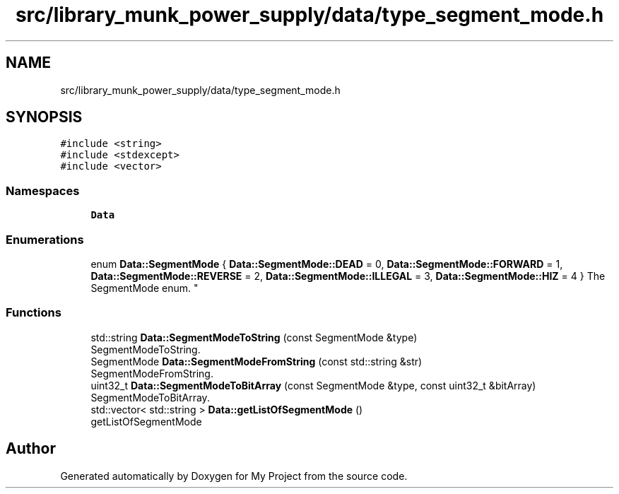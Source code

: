 .TH "src/library_munk_power_supply/data/type_segment_mode.h" 3 "Tue Jun 20 2017" "My Project" \" -*- nroff -*-
.ad l
.nh
.SH NAME
src/library_munk_power_supply/data/type_segment_mode.h
.SH SYNOPSIS
.br
.PP
\fC#include <string>\fP
.br
\fC#include <stdexcept>\fP
.br
\fC#include <vector>\fP
.br

.SS "Namespaces"

.in +1c
.ti -1c
.RI " \fBData\fP"
.br
.in -1c
.SS "Enumerations"

.in +1c
.ti -1c
.RI "enum \fBData::SegmentMode\fP { \fBData::SegmentMode::DEAD\fP = 0, \fBData::SegmentMode::FORWARD\fP = 1, \fBData::SegmentMode::REVERSE\fP = 2, \fBData::SegmentMode::ILLEGAL\fP = 3, \fBData::SegmentMode::HIZ\fP = 4 }
.RI "The SegmentMode enum\&. ""
.br
.in -1c
.SS "Functions"

.in +1c
.ti -1c
.RI "std::string \fBData::SegmentModeToString\fP (const SegmentMode &type)"
.br
.RI "SegmentModeToString\&. "
.ti -1c
.RI "SegmentMode \fBData::SegmentModeFromString\fP (const std::string &str)"
.br
.RI "SegmentModeFromString\&. "
.ti -1c
.RI "uint32_t \fBData::SegmentModeToBitArray\fP (const SegmentMode &type, const uint32_t &bitArray)"
.br
.RI "SegmentModeToBitArray\&. "
.ti -1c
.RI "std::vector< std::string > \fBData::getListOfSegmentMode\fP ()"
.br
.RI "getListOfSegmentMode "
.in -1c
.SH "Author"
.PP 
Generated automatically by Doxygen for My Project from the source code\&.
